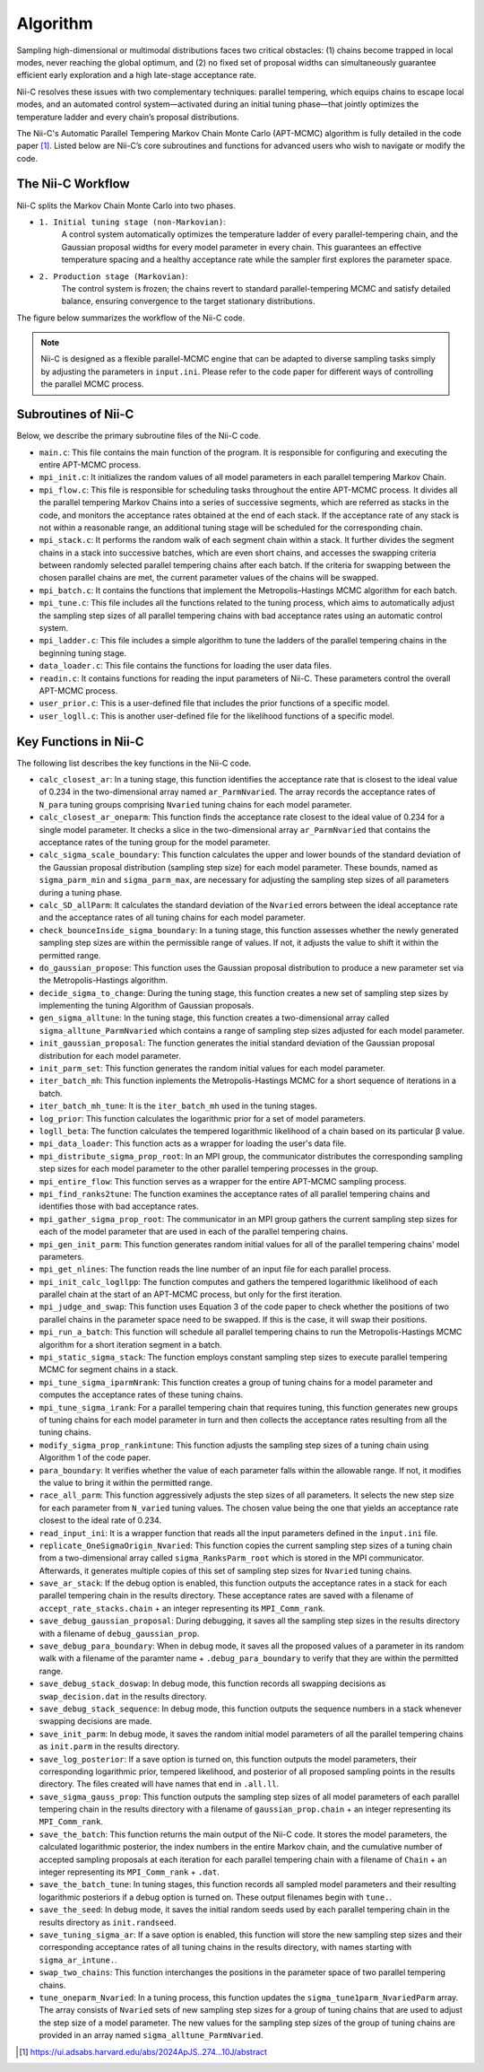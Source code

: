 Algorithm
======================

Sampling high-dimensional or multimodal distributions faces two critical obstacles: (1) chains become trapped in local modes, never reaching the global optimum, and (2) no fixed set of proposal widths can simultaneously guarantee efficient early exploration and a high late-stage acceptance rate.

Nii-C resolves these issues with two complementary techniques: parallel tempering, which equips chains to escape local modes, and an automated control system—activated during an initial tuning phase—that jointly optimizes the temperature ladder and every chain’s proposal distributions.

The Nii-C's Automatic Parallel Tempering Markov Chain Monte Carlo (APT-MCMC) algorithm is  fully detailed in the code paper [1]_.  
Listed below are Nii-C’s core subroutines and functions for advanced users who wish to navigate or modify the code.


The Nii-C Workflow
------------------

Nii-C splits the Markov Chain Monte Carlo into two phases.

- ``1. Initial tuning stage (non-Markovian)``:
    A control system automatically optimizes the temperature ladder of every parallel-tempering chain, and the Gaussian proposal widths for every model parameter in every chain. This guarantees an effective temperature spacing and a healthy acceptance rate while the sampler first explores the parameter space.


- ``2. Production stage (Markovian)``:
    The control system is frozen; the chains revert to standard parallel-tempering MCMC and satisfy detailed balance, ensuring convergence to the target stationary distributions. 


The figure below summarizes the workflow of the Nii-C code.

.. image:: image/nii-c.jpg


.. note::
   Nii-C is designed as a flexible parallel-MCMC engine that can be adapted to diverse sampling tasks simply by adjusting the parameters in ``input.ini``. Please refer to the code paper for different ways of controlling the parallel MCMC process.



Subroutines of Nii-C
---------------------

Below, we describe the primary subroutine files of the Nii-C code.

- ``main.c``: This file contains the main function of the program. It is responsible for configuring and executing the entire APT-MCMC process.
    
- ``mpi_init.c``: It initializes the random values of all model parameters in each parallel tempering Markov Chain.
    
- ``mpi_flow.c``: This file is responsible for scheduling tasks throughout the entire APT-MCMC process. It divides all the parallel tempering Markov Chains into a series of successive segments, which are referred as stacks in the code, and monitors the acceptance rates obtained at the end of each stack. If the acceptance rate of any stack is not within a reasonable range, an additional tuning stage will be scheduled for the corresponding chain.
    
- ``mpi_stack.c``: It performs the random walk of each segment chain within a stack. It further divides the segment chains in a stack into successive batches, which are even short chains, and accesses the swapping criteria between randomly selected parallel tempering chains after each batch. If the criteria for swapping between the chosen parallel chains are met, the current parameter values of the chains will be swapped.
    
- ``mpi_batch.c``: It contains the functions that implement the Metropolis–Hastings MCMC algorithm for each batch.
    
- ``mpi_tune.c``: This file includes all the functions related to the tuning process, which aims to automatically adjust the sampling step sizes of all parallel tempering chains with bad acceptance rates using an automatic control system.
    
- ``mpi_ladder.c``: This file includes a simple algorithm to tune the ladders of the parallel tempering chains in the beginning tuning stage.
    
- ``data_loader.c``: This file contains the functions for loading the user data files.
    
- ``readin.c``: It contains functions for reading the input parameters of Nii-C. These parameters control the overall APT-MCMC process.
    
- ``user_prior.c``: This is a user-defined file that includes the prior functions of a specific model.
    
- ``user_logll.c``: This is another user-defined file for the likelihood functions of a specific model.
    


Key Functions in Nii-C 
----------------------

The following list describes the key functions in the Nii-C code.

- ``calc_closest_ar``: In a tuning stage, this function identifies the acceptance rate that is closest to the ideal value of 0.234 in the two-dimensional array named ``ar_ParmNvaried``. The array records the acceptance rates of ``N_para`` tuning groups comprising ``Nvaried`` tuning chains for each model parameter.

- ``calc_closest_ar_oneparm``: This function finds the acceptance rate closest to the ideal value of 0.234 for a single model parameter. It checks a slice in the two-dimensional array ``ar_ParmNvaried`` that contains the acceptance rates of the tuning group for the model parameter.

- ``calc_sigma_scale_boundary``: This function calculates the upper and lower bounds of the standard deviation of the Gaussian proposal distribution (sampling step size) for each model parameter. These bounds, named as ``sigma_parm_min`` and ``sigma_parm_max``, are necessary for adjusting the sampling step sizes of all parameters during a tuning phase.

- ``calc_SD_allParm``: It calculates the standard deviation of the ``Nvaried`` errors between the ideal acceptance rate and the acceptance rates of all tuning chains  for each model parameter.

- ``check_bounceInside_sigma_boundary``: In a tuning stage, this function assesses whether the newly generated sampling step sizes are within the permissible range of values. If not, it adjusts the value to shift it within the permitted range.

- ``do_gaussian_propose``:  This function uses the Gaussian proposal distribution to produce a new parameter set via the Metropolis-Hastings algorithm.

- ``decide_sigma_to_change``: During the tuning stage, this function creates a new set of sampling step sizes by implementing the tuning Algorithm of Gaussian proposals.

- ``gen_sigma_alltune``: In the tuning stage, this function creates a two-dimensional array called ``sigma_alltune_ParmNvaried`` which contains a range of sampling step sizes adjusted for each model parameter. 

- ``init_gaussian_proposal``: The function generates the initial standard deviation of the Gaussian proposal distribution for each model parameter. 

- ``init_parm_set``: This function generates the random initial values for each model parameter.

- ``iter_batch_mh``:  This function inplements the Metropolis-Hastings MCMC for a short sequence of iterations in a batch.

- ``iter_batch_mh_tune``: It is the  ``iter_batch_mh`` used in the tuning stages.

- ``log_prior``: This function calculates the logarithmic prior for a set of model parameters.

- ``logll_beta``:  The function calculates the tempered logarithmic likelihood of a chain based on its particular β value.

- ``mpi_data_loader``: This function acts as a wrapper for loading the user's data file. 

- ``mpi_distribute_sigma_prop_root``: In an MPI group, the communicator distributes the corresponding sampling step sizes for each model parameter to the other parallel tempering processes in the group.
 
- ``mpi_entire_flow``:  This function serves as a wrapper for the entire APT-MCMC sampling process.

- ``mpi_find_ranks2tune``: The function examines the acceptance rates of all parallel tempering chains and identifies those with bad acceptance rates.

- ``mpi_gather_sigma_prop_root``: The communicator in an MPI group gathers the current  sampling step sizes for each of the model parameter that are used in each of the parallel tempering chains.

- ``mpi_gen_init_parm``: This function generates random initial values for all of the parallel tempering chains' model parameters.

- ``mpi_get_nlines``: The function reads the line number of an input file for each parallel process.

- ``mpi_init_calc_logllpp``: The function computes and gathers the tempered logarithmic likelihood of each parallel chain at the start of an APT-MCMC process, but only for the first iteration.

- ``mpi_judge_and_swap``: This function uses Equation 3 of the code paper to check whether the positions of two parallel chains in the parameter space need to be swapped. If this is the case, it will swap their positions.  

- ``mpi_run_a_batch``: This function will schedule all parallel tempering chains to run the Metropolis-Hastings MCMC algorithm for a short iteration segment in a batch. 

- ``mpi_static_sigma_stack``: The function employs constant sampling step sizes to execute parallel tempering MCMC for segment chains in a stack. 

- ``mpi_tune_sigma_iparmNrank``:  This function creates a group of tuning chains for a model parameter and computes the acceptance rates of these tuning chains. 

- ``mpi_tune_sigma_irank``:  For a parallel tempering chain that requires tuning, this function  generates new groups of tuning chains for each model parameter in turn and then collects the acceptance rates resulting from all the tuning chains.  

- ``modify_sigma_prop_rankintune``: This function adjusts the sampling step sizes of a tuning chain using Algorithm 1 of the code paper.

- ``para_boundary``:  It verifies whether the value of each parameter falls within the allowable range. If not, it modifies the value to bring it within the permitted range.

- ``race_all_parm``: This function aggressively adjusts the step sizes of all parameters. It selects the new step size for each parameter from ``N_varied`` tuning values. The chosen value being the one that yields an acceptance rate closest to the ideal rate of 0.234. 

- ``read_input_ini``:  It is a wrapper function that reads all the input parameters defined in the ``input.ini`` file.


- ``replicate_OneSigmaOrigin_Nvaried``:  This function copies the current sampling step sizes of a tuning chain from a two-dimensional array called ``sigma_RanksParm_root`` which is stored in the MPI communicator. Afterwards, it generates multiple  copies of this set of sampling step sizes for ``Nvaried`` tuning chains.

- ``save_ar_stack``: If the debug option is enabled, this function outputs the acceptance rates in a stack for each parallel tempering chain in the results directory. These acceptance rates are saved with a filename of ``accept_rate_stacks.chain`` + an integer representing its  ``MPI_Comm_rank``.  

- ``save_debug_gaussian_proposal``:  During debugging, it saves all the sampling step sizes in the results directory with a filename of ``debug_gaussian_prop``.

- ``save_debug_para_boundary``: When in debug mode, it saves all the proposed values of a parameter in its random walk with a filename of the paramter name + ``.debug_para_boundary`` to verify that they are within the permitted range. 

- ``save_debug_stack_doswap``: In debug mode, this function records all swapping decisions as ``swap_decision.dat`` in the results directory.

- ``save_debug_stack_sequence``: In debug mode, this function outputs the sequence numbers in a stack whenever swapping decisions are made.

- ``save_init_parm``: In debug mode, it saves the random initial model parameters of all the parallel tempering chains as ``init.parm`` in the results directory.

- ``save_log_posterior``: If a save option is turned on, this function outputs the model parameters, their corresponding logarithmic prior,  tempered likelihood, and posterior of all proposed sampling points in the results directory. The files created will have names that end in ``.all.ll``.

- ``save_sigma_gauss_prop``: This function outputs the sampling step sizes of all model parameters of each parallel tempering chain in the results directory  with a filename of ``gaussian_prop.chain`` + an integer representing its  ``MPI_Comm_rank``.

- ``save_the_batch``:  This function returns the main output of the Nii-C code. It stores the model parameters, the calculated logarithmic posterior, the index numbers in the entire Markov chain, and the cumulative number of accepted sampling proposals at each iteration for each parallel tempering chain with a filename of ``Chain`` + an integer representing its ``MPI_Comm_rank`` + ``.dat``.

- ``save_the_batch_tune``: In tuning stages,  this function records all sampled model parameters and their resulting logarithmic posteriors if a debug option is turned on. These output filenames begin with ``tune.``.

- ``save_the_seed``: In debug mode, it saves the initial random seeds used by each parallel tempering chain in the results directory as ``init.randseed``.

- ``save_tuning_sigma_ar``: If a save option is enabled, this function will store the new sampling step sizes and their corresponding acceptance rates of all tuning chains in the results directory, with names starting with ``sigma_ar_intune.``.

- ``swap_two_chains``: This function interchanges the positions in the parameter space of two parallel tempering chains.

- ``tune_oneparm_Nvaried``:  In a tuning process, this function updates the ``sigma_tune1parm_NvariedParm`` array. The array consists of ``Nvaried`` sets of new sampling step sizes for a group of tuning chains that are used to adjust the step size of a model parameter. The new values for the sampling step sizes of the group of tuning chains are provided in an array named ``sigma_alltune_ParmNvaried``. 


.. [1]  https://ui.adsabs.harvard.edu/abs/2024ApJS..274...10J/abstract

